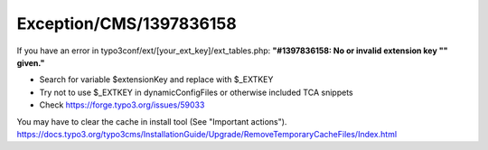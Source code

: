 .. _firstHeading:

Exception/CMS/1397836158
========================

If you have an error in typo3conf/ext/[your_ext_key]/ext_tables.php:
**"#1397836158: No or invalid extension key "" given."**

-  Search for variable $extensionKey and replace with $_EXTKEY
-  Try not to use $_EXTKEY in dynamicConfigFiles or otherwise included
   TCA snippets
-  Check https://forge.typo3.org/issues/59033

You may have to clear the cache in install tool (See "Important
actions").
https://docs.typo3.org/typo3cms/InstallationGuide/Upgrade/RemoveTemporaryCacheFiles/Index.html
